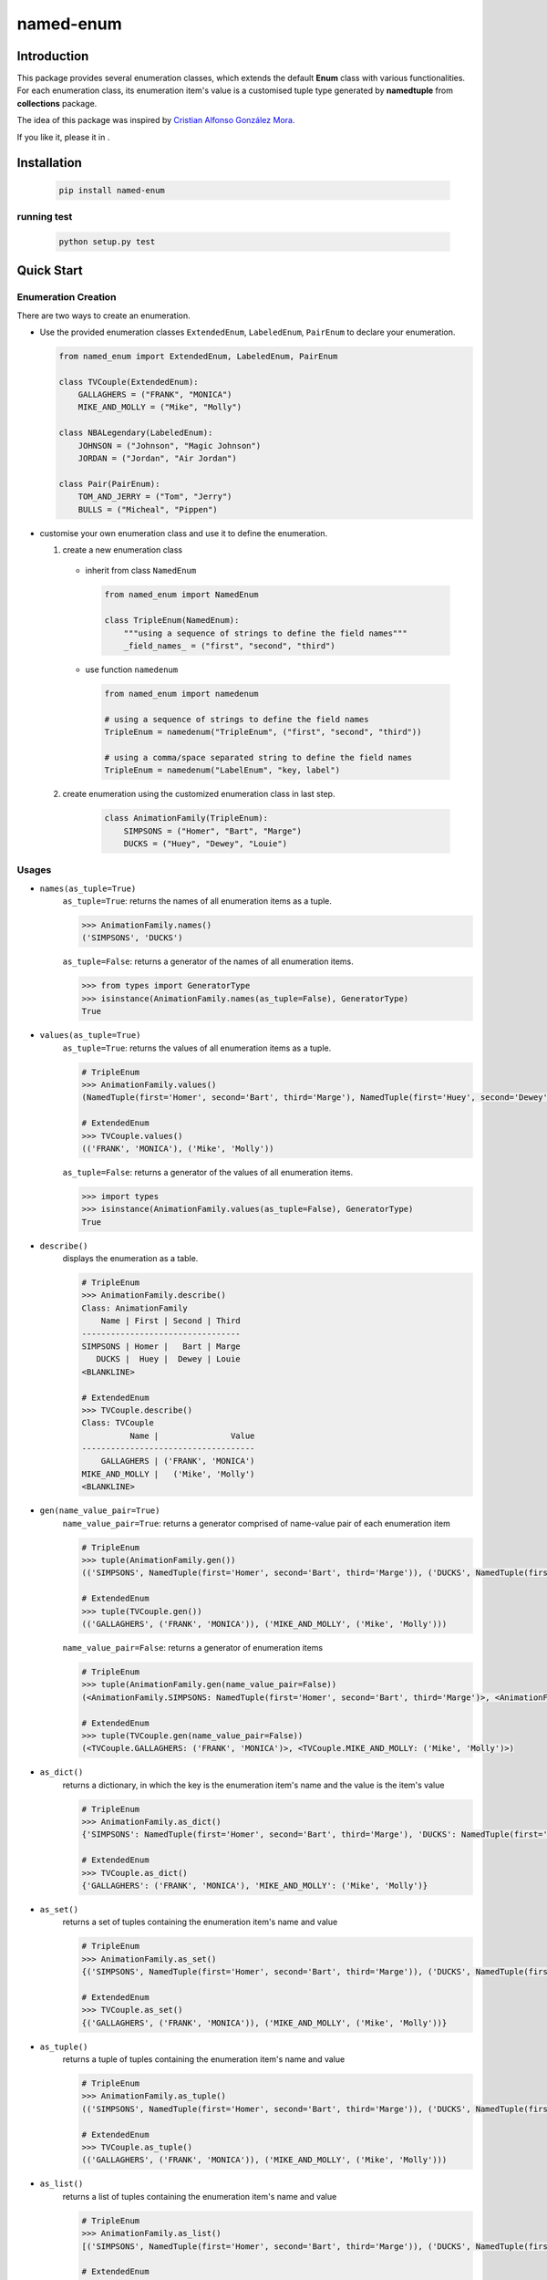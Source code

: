 =========
named-enum
=========

.. readthedocs badge
.. image:: https://readthedocs.org/projects/named-enum/badge/?version=latest
    :target: https://named-enum.readthedocs.io/en/latest/?badge=latest
    :alt: Documentation Status

.. travis building badge
.. image:: https://travis-ci.com/KnightConan/named_enum.svg?branch=master
    :target: https://travis-ci.com/KnightConan/named_enum

.. python version badge from PyPI
.. image:: https://pyup.io/repos/github/KnightConan/named_enum/python-3-shield.svg
    :target: https://pyup.io/repos/github/KnightConan/named_enum/
    :alt: Python 3

.. pypi version badge
.. image:: https://badge.fury.io/py/named-enum.svg
    :target: https://badge.fury.io/py/named-enum

.. codecov badge
.. image:: https://codecov.io/gh/KnightConan/named_enum/branch/unit_test/graph/badge.svg
    :target: https://codecov.io/gh/KnightConan/named_enum

.. pyup badge
.. image:: https://pyup.io/repos/github/KnightConan/named_enum/shield.svg
    :target: https://pyup.io/repos/github/KnightConan/named_enum/
    :alt: Updates

.. license badge
.. image:: https://img.shields.io/badge/License-MIT-yellow.svg
    :target: https://opensource.org/licenses/MIT

.. download statistics badge
.. image:: https://pepy.tech/badge/named-enum
    :target: https://pepy.tech/project/named-enum

Introduction
------------

This package provides several enumeration classes, which extends the default **Enum** class with various functionalities. For each enumeration class, its enumeration item's value is a customised tuple type generated by **namedtuple** from **collections** package.

The idea of this package was inspired by `Cristian Alfonso González Mora <https://github.com/cagonza6/>`_.

If you like it, please |start|_ it in |github|_.

.. |start| image:: https://image.flaticon.com/icons/svg/149/149763.svg
    :height: 22
    :width: 22
    :alt: star

.. |github| image:: https://image.flaticon.com/icons/svg/25/25231.svg
    :height: 22
    :width: 22
    :alt: github

.. _github: https://github.com/KnightConan/named_enum

.. _start: https://github.com/KnightConan/named_enum

Installation
------------

    .. code-block:: console

        pip install named-enum

running test
````````````

    .. code-block:: console

        python setup.py test

Quick Start
-----------

Enumeration Creation
````````````````````

There are two ways to create an enumeration.

- Use the provided enumeration classes ``ExtendedEnum``, ``LabeledEnum``, ``PairEnum`` to declare your enumeration.

  .. code-block:: python

    from named_enum import ExtendedEnum, LabeledEnum, PairEnum

    class TVCouple(ExtendedEnum):
        GALLAGHERS = ("FRANK", "MONICA")
        MIKE_AND_MOLLY = ("Mike", "Molly")

    class NBALegendary(LabeledEnum):
        JOHNSON = ("Johnson", "Magic Johnson")
        JORDAN = ("Jordan", "Air Jordan")

    class Pair(PairEnum):
        TOM_AND_JERRY = ("Tom", "Jerry")
        BULLS = ("Micheal", "Pippen")

- customise your own enumeration class and use it to define the enumeration.

  1. create a new enumeration class

    + inherit from class ``NamedEnum``

      .. code-block:: python

        from named_enum import NamedEnum

        class TripleEnum(NamedEnum):
            """using a sequence of strings to define the field names"""
            _field_names_ = ("first", "second", "third")

    + use function ``namedenum``

      .. code-block:: python

        from named_enum import namedenum

        # using a sequence of strings to define the field names
        TripleEnum = namedenum("TripleEnum", ("first", "second", "third"))

        # using a comma/space separated string to define the field names
        TripleEnum = namedenum("LabelEnum", "key, label")

  2. create enumeration using the customized enumeration class in last step.

      .. code-block:: python

        class AnimationFamily(TripleEnum):
            SIMPSONS = ("Homer", "Bart", "Marge")
            DUCKS = ("Huey", "Dewey", "Louie")

Usages
``````
+ ``names(as_tuple=True)``
    ``as_tuple=True``: returns the names of all enumeration items as a tuple.

    .. code-block:: python

      >>> AnimationFamily.names()
      ('SIMPSONS', 'DUCKS')

    ``as_tuple=False``: returns a generator of the names of all enumeration items.

    .. code-block:: python

      >>> from types import GeneratorType
      >>> isinstance(AnimationFamily.names(as_tuple=False), GeneratorType)
      True

+ ``values(as_tuple=True)``
    ``as_tuple=True``: returns the values of all enumeration items as a tuple.

    .. code-block:: python

      # TripleEnum
      >>> AnimationFamily.values()
      (NamedTuple(first='Homer', second='Bart', third='Marge'), NamedTuple(first='Huey', second='Dewey', third='Louie'))

      # ExtendedEnum
      >>> TVCouple.values()
      (('FRANK', 'MONICA'), ('Mike', 'Molly'))

    ``as_tuple=False``: returns a generator of the values of all enumeration items.

    .. code-block:: python

      >>> import types
      >>> isinstance(AnimationFamily.values(as_tuple=False), GeneratorType)
      True

+ ``describe()``
    displays the enumeration as a table.

    .. code-block:: python

      # TripleEnum
      >>> AnimationFamily.describe()
      Class: AnimationFamily
          Name | First | Second | Third
      ---------------------------------
      SIMPSONS | Homer |   Bart | Marge
         DUCKS |  Huey |  Dewey | Louie
      <BLANKLINE>

      # ExtendedEnum
      >>> TVCouple.describe()
      Class: TVCouple
                Name |               Value
      ------------------------------------
          GALLAGHERS | ('FRANK', 'MONICA')
      MIKE_AND_MOLLY |   ('Mike', 'Molly')
      <BLANKLINE>

+ ``gen(name_value_pair=True)``
    ``name_value_pair=True``: returns a generator comprised of name-value pair of each enumeration item

    .. code-block:: python

      # TripleEnum
      >>> tuple(AnimationFamily.gen())
      (('SIMPSONS', NamedTuple(first='Homer', second='Bart', third='Marge')), ('DUCKS', NamedTuple(first='Huey', second='Dewey', third='Louie')))

      # ExtendedEnum
      >>> tuple(TVCouple.gen())
      (('GALLAGHERS', ('FRANK', 'MONICA')), ('MIKE_AND_MOLLY', ('Mike', 'Molly')))

    ``name_value_pair=False``: returns a generator of enumeration items

    .. code-block:: python

      # TripleEnum
      >>> tuple(AnimationFamily.gen(name_value_pair=False))
      (<AnimationFamily.SIMPSONS: NamedTuple(first='Homer', second='Bart', third='Marge')>, <AnimationFamily.DUCKS: NamedTuple(first='Huey', second='Dewey', third='Louie')>)

      # ExtendedEnum
      >>> tuple(TVCouple.gen(name_value_pair=False))
      (<TVCouple.GALLAGHERS: ('FRANK', 'MONICA')>, <TVCouple.MIKE_AND_MOLLY: ('Mike', 'Molly')>)

+ ``as_dict()``
    returns a dictionary, in which the key is the enumeration item's name and the value is the item's value

    .. code-block:: python

      # TripleEnum
      >>> AnimationFamily.as_dict()
      {'SIMPSONS': NamedTuple(first='Homer', second='Bart', third='Marge'), 'DUCKS': NamedTuple(first='Huey', second='Dewey', third='Louie')}

      # ExtendedEnum
      >>> TVCouple.as_dict()
      {'GALLAGHERS': ('FRANK', 'MONICA'), 'MIKE_AND_MOLLY': ('Mike', 'Molly')}

+ ``as_set()``
    returns a set of tuples containing the enumeration item's name and value

    .. code-block:: python

      # TripleEnum
      >>> AnimationFamily.as_set()
      {('SIMPSONS', NamedTuple(first='Homer', second='Bart', third='Marge')), ('DUCKS', NamedTuple(first='Huey', second='Dewey', third='Louie'))}

      # ExtendedEnum
      >>> TVCouple.as_set()
      {('GALLAGHERS', ('FRANK', 'MONICA')), ('MIKE_AND_MOLLY', ('Mike', 'Molly'))}

+ ``as_tuple()``
    returns a tuple of tuples containing the enumeration item's name and value

    .. code-block:: python

      # TripleEnum
      >>> AnimationFamily.as_tuple()
      (('SIMPSONS', NamedTuple(first='Homer', second='Bart', third='Marge')), ('DUCKS', NamedTuple(first='Huey', second='Dewey', third='Louie')))

      # ExtendedEnum
      >>> TVCouple.as_tuple()
      (('GALLAGHERS', ('FRANK', 'MONICA')), ('MIKE_AND_MOLLY', ('Mike', 'Molly')))

+ ``as_list()``
    returns a list of tuples containing the enumeration item's name and value

    .. code-block:: python

      # TripleEnum
      >>> AnimationFamily.as_list()
      [('SIMPSONS', NamedTuple(first='Homer', second='Bart', third='Marge')), ('DUCKS', NamedTuple(first='Huey', second='Dewey', third='Louie'))]

      # ExtendedEnum
      >>> TVCouple.as_list()
      [('GALLAGHERS', ('FRANK', 'MONICA')), ('MIKE_AND_MOLLY', ('Mike', 'Molly'))]

+ ``as_ordereddict()``
    returns an ordered dict, in which the key is the enumeration item's name and the value is the item's value

    .. code-block:: python

      # TripleEnum
      >>> AnimationFamily.as_ordereddict()
      OrderedDict([('SIMPSONS', NamedTuple(first='Homer', second='Bart', third='Marge')), ('DUCKS', NamedTuple(first='Huey', second='Dewey', third='Louie'))])

      # ExtendedEnum
      >>> TVCouple.as_ordereddict()
      OrderedDict([('GALLAGHERS', ('FRANK', 'MONICA')), ('MIKE_AND_MOLLY', ('Mike', 'Molly'))])

If you define the enumeration class with ``_field_names_`` variable, then for each field name in it 3 corresponding functions are generated  and assigned to the enumeration class:

    - ``<field_name>s(as_tuple=True)``
        ``as_tuple=True``: returns a tuple containing all corresponding values of the field in enumeration items

        .. code-block:: python

          # TripleEnum
          >>> AnimationFamily.firsts()
          ('Homer', 'Huey')
          >>> AnimationFamily.seconds()
          ('Bart', 'Dewey')
          >>> AnimationFamily.thirds()
          ('Marge', 'Louie')

          # LabeledEnum
          >>> NBALegendary.keys()
          ('Johnson', 'Jordan')
          >>> NBALegendary.labels()
          ('Magic Johnson', 'Air Jordan')

        ``as_tuple=False``: returns a generator of all corresponding values of the field in enumeration items

        .. code-block:: python

          # TripleEnum
          >>> isinstance(AnimationFamily.firsts(as_tuple=False), GeneratorType)
          True

    - ``from_<field_name>(field_value, as_tuple=True)``
        ``as_tuple=True``: returns a tuple containing **all enumeration items** which has the given ``field_value`` in corresponding field

        .. code-block:: python

          # TripleEnum
          >>> AnimationFamily.from_first('Homer')
          (<AnimationFamily.SIMPSONS: NamedTuple(first='Homer', second='Bart', third='Marge')>,)

          >>> AnimationFamily.from_second('Dewey')
          (<AnimationFamily.DUCKS: NamedTuple(first='Huey', second='Dewey', third='Louie')>,)

          >>> AnimationFamily.from_third('Marge')
          (<AnimationFamily.SIMPSONS: NamedTuple(first='Homer', second='Bart', third='Marge')>,)

          # LabeledEnum
          >>> NBALegendary.from_key('Johnson')
          (<NBALegendary.JOHNSON: NamedTuple(key='Johnson', label='Magic Johnson')>,)

          >>> NBALegendary.from_label('Air Jordan')
          (<NBALegendary.Jordan: NamedTuple(key='Jordan', label='Air Jordan')>,)

        ``as_tuple=False``: returns a generator of **all enumeration items** which has the given ``field_value`` in corresponding field

        .. code-block:: python

          # TripleEnum
          >>> isinstance(AnimationFamily.from_first('Homer', as_tuple=False), GeneratorType)
          True

    - ``has_<field_name>(field_value)``
        returns a boolean value to indicate whether there is at least one enumeration item has the given ``field_value`` in corresponding field

        .. code-block:: python

          # TripleEnum
          >>> AnimationFamily.has_first('Homer')
          True
          >>> AnimationFamily.has_first('Holmes')
          False

          >>> AnimationFamily.has_second('Dewey')
          True
          >>> AnimationFamily.has_second('David')
          False

          >>> AnimationFamily.has_third('Louie')
          True
          >>> AnimationFamily.has_third('Louis')
          False

          # LabeledEnum
          >>> NBALegendary.has_key('Johnson')
          True
          >>> NBALegendary.has_key('John')
          False

          >>> NBALegendary.has_label('Air Jordan')
          True
          >>> NBALegendary.has_label('The Black Mamba')
          False

Documentation
-------------
The documentation about this project is available in
`Read the Docs <https://named-enum.readthedocs.io/en/latest/>`_.